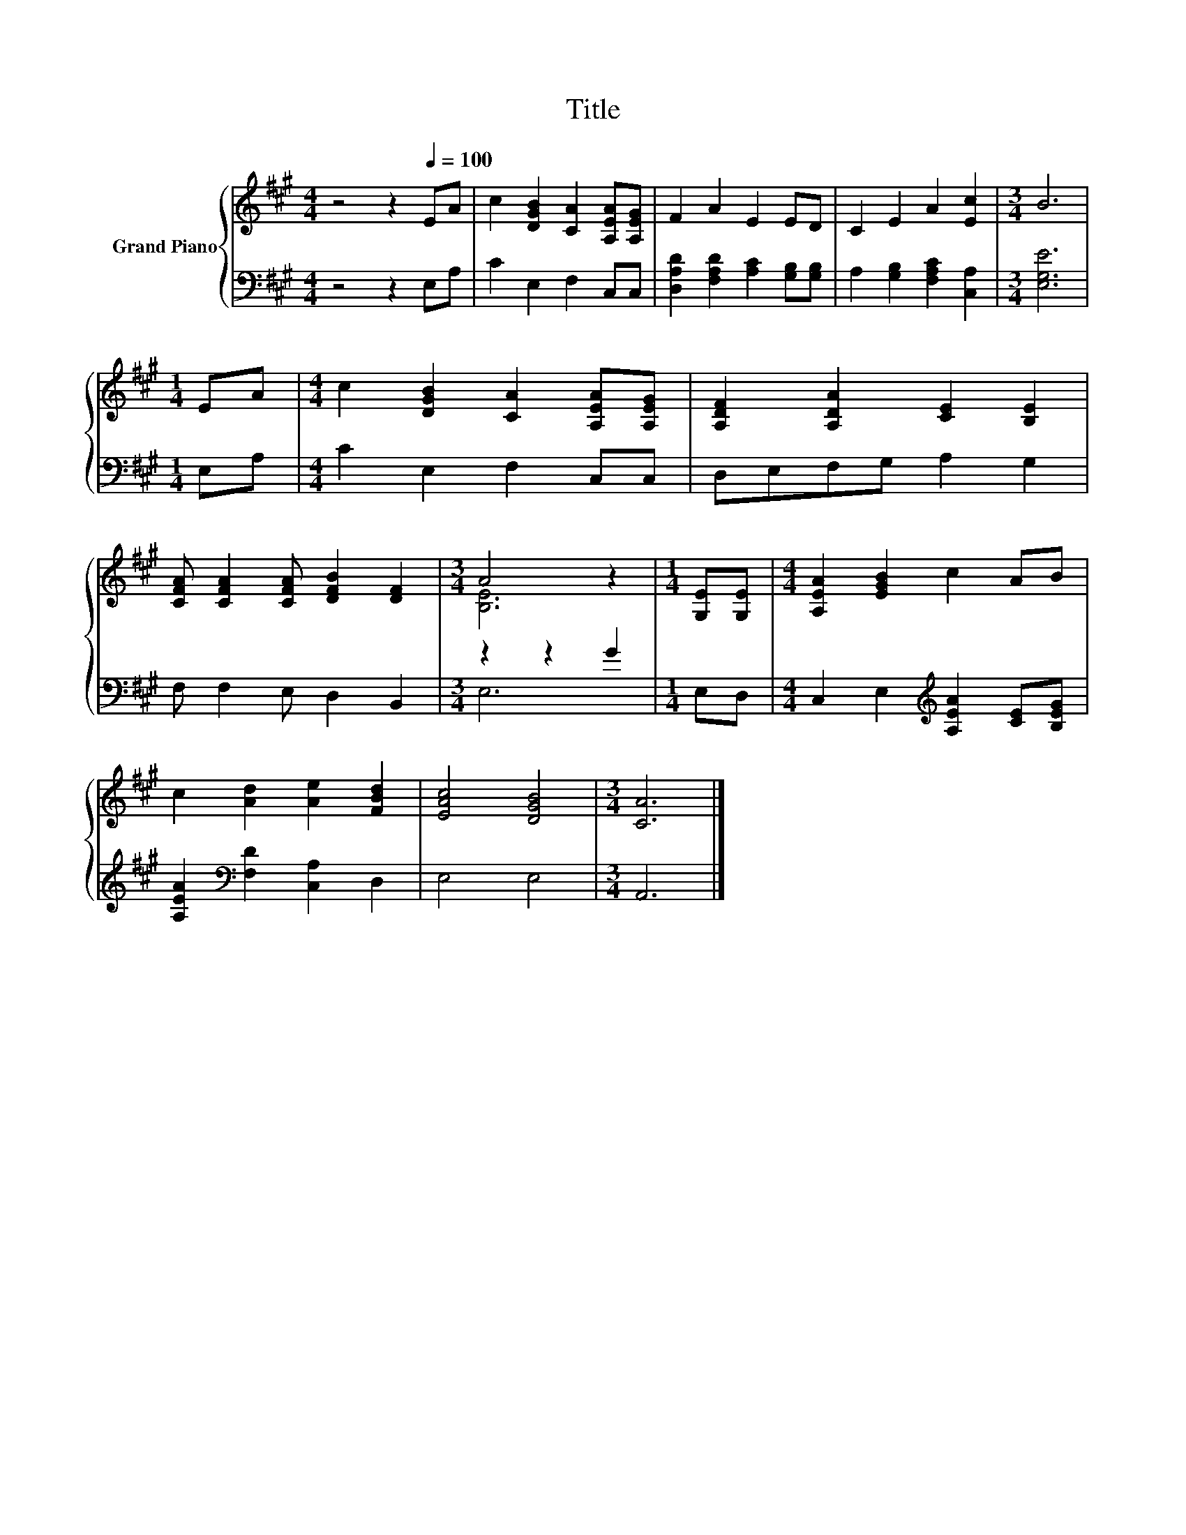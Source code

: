X:1
T:Title
%%score { ( 1 3 ) | ( 2 4 ) }
L:1/8
M:4/4
K:A
V:1 treble nm="Grand Piano"
V:3 treble 
V:2 bass 
V:4 bass 
V:1
 z4 z2[Q:1/4=100] EA | c2 [DGB]2 [CA]2 [A,EA][A,EG] | F2 A2 E2 ED | C2 E2 A2 [Ec]2 |[M:3/4] B6 | %5
[M:1/4] EA |[M:4/4] c2 [DGB]2 [CA]2 [A,EA][A,EG] | [A,DF]2 [A,DA]2 [CE]2 [B,E]2 | %8
 [CFA] [CFA]2 [CFA] [DFB]2 [DF]2 |[M:3/4] A4 z2 |[M:1/4] [G,E][G,E] |[M:4/4] [A,EA]2 [EGB]2 c2 AB | %12
 c2 [Ad]2 [Ae]2 [FBd]2 | [EAc]4 [DGB]4 |[M:3/4] [CA]6 |] %15
V:2
 z4 z2 E,A, | C2 E,2 F,2 C,C, | [D,A,D]2 [F,A,D]2 [A,C]2 [G,B,][G,B,] | %3
 A,2 [G,B,]2 [F,A,C]2 [C,A,]2 |[M:3/4] [E,G,E]6 |[M:1/4] E,A, |[M:4/4] C2 E,2 F,2 C,C, | %7
 D,E,F,G, A,2 G,2 | F, F,2 E, D,2 B,,2 |[M:3/4] z2 z2 G2 |[M:1/4] E,D, | %11
[M:4/4] C,2 E,2[K:treble] [A,EA]2 [CE][B,EG] | [A,EA]2[K:bass] [F,D]2 [C,A,]2 D,2 | E,4 E,4 | %14
[M:3/4] A,,6 |] %15
V:3
 x8 | x8 | x8 | x8 |[M:3/4] x6 |[M:1/4] x2 |[M:4/4] x8 | x8 | x8 |[M:3/4] [B,E]6 |[M:1/4] x2 | %11
[M:4/4] x8 | x8 | x8 |[M:3/4] x6 |] %15
V:4
 x8 | x8 | x8 | x8 |[M:3/4] x6 |[M:1/4] x2 |[M:4/4] x8 | x8 | x8 |[M:3/4] E,6 |[M:1/4] x2 | %11
[M:4/4] x4[K:treble] x4 | x2[K:bass] x6 | x8 |[M:3/4] x6 |] %15

